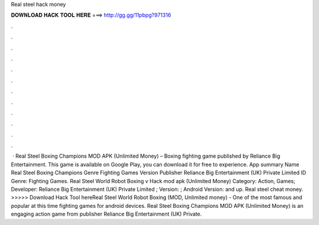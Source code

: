Real steel hack money

𝐃𝐎𝐖𝐍𝐋𝐎𝐀𝐃 𝐇𝐀𝐂𝐊 𝐓𝐎𝐎𝐋 𝐇𝐄𝐑𝐄 ===> http://gg.gg/11pbpg?971316

.

.

.

.

.

.

.

.

.

.

.

.

 · Real Steel Boxing Champions MOD APK (Unlimited Money) – Boxing fighting game published by Reliance Big Entertainment. This game is available on Google Play, you can download it for free to experience. App summary Name Real Steel Boxing Champions Genre Fighting Games Version Publisher Reliance Big Entertainment (UK) Private Limited ID Genre: Fighting Games. Real Steel World Robot Boxing v Hack mod apk (Unlimited Money) Category: Action, Games; Developer: Reliance Big Entertainment (UK) Private Limited ; Version: ; Android Version: and up. Real steel cheat money. >>>>> Download Hack Tool hereReal Steel World Robot Boxing (MOD, Unlimited money) - One of the most famous and popular at this time fighting games for android devices. Real Steel Boxing Champions MOD APK (Unlimited Money) is an engaging action game from publisher Reliance Big Entertainment (UK) Private.